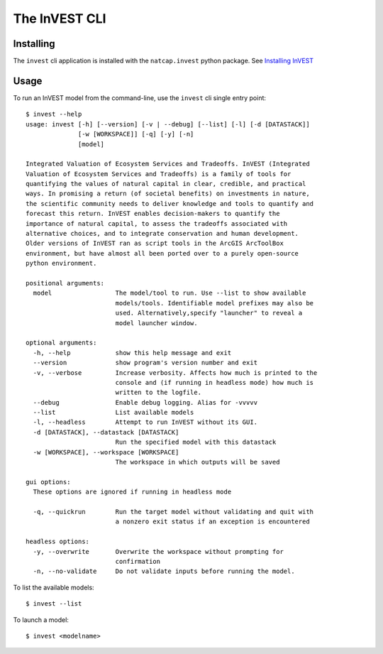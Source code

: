 ==============
The InVEST CLI
==============

Installing
==========

The ``invest`` cli application is installed with the ``natcap.invest`` python
package.  See `Installing InVEST <installing.html>`_

Usage
=====

To run an InVEST model from the command-line, use the ``invest`` cli single
entry point::

    $ invest --help
    usage: invest [-h] [--version] [-v | --debug] [--list] [-l] [-d [DATASTACK]]
                  [-w [WORKSPACE]] [-q] [-y] [-n]
                  [model]

    Integrated Valuation of Ecosystem Services and Tradeoffs. InVEST (Integrated
    Valuation of Ecosystem Services and Tradeoffs) is a family of tools for
    quantifying the values of natural capital in clear, credible, and practical
    ways. In promising a return (of societal benefits) on investments in nature,
    the scientific community needs to deliver knowledge and tools to quantify and
    forecast this return. InVEST enables decision-makers to quantify the
    importance of natural capital, to assess the tradeoffs associated with
    alternative choices, and to integrate conservation and human development.
    Older versions of InVEST ran as script tools in the ArcGIS ArcToolBox
    environment, but have almost all been ported over to a purely open-source
    python environment.
    
    positional arguments:
      model                 The model/tool to run. Use --list to show available
                            models/tools. Identifiable model prefixes may also be
                            used. Alternatively,specify "launcher" to reveal a
                            model launcher window.
    
    optional arguments:
      -h, --help            show this help message and exit
      --version             show program's version number and exit
      -v, --verbose         Increase verbosity. Affects how much is printed to the
                            console and (if running in headless mode) how much is
                            written to the logfile.
      --debug               Enable debug logging. Alias for -vvvvv
      --list                List available models
      -l, --headless        Attempt to run InVEST without its GUI.
      -d [DATASTACK], --datastack [DATASTACK]
                            Run the specified model with this datastack
      -w [WORKSPACE], --workspace [WORKSPACE]
                            The workspace in which outputs will be saved
    
    gui options:
      These options are ignored if running in headless mode
    
      -q, --quickrun        Run the target model without validating and quit with
                            a nonzero exit status if an exception is encountered
    
    headless options:
      -y, --overwrite       Overwrite the workspace without prompting for
                            confirmation
      -n, --no-validate     Do not validate inputs before running the model.


To list the available models::

    $ invest --list

To launch a model::

    $ invest <modelname>

